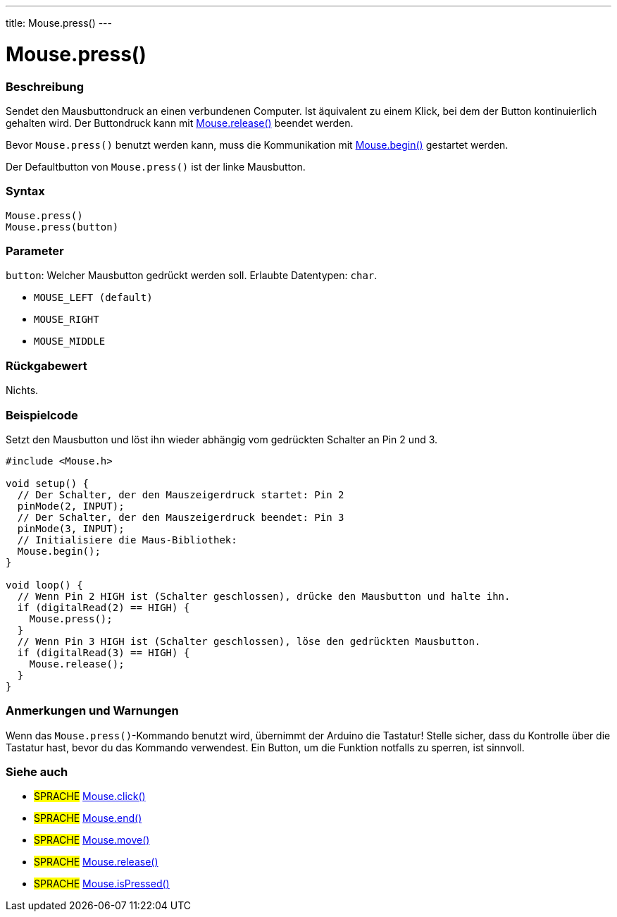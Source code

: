 ---
title: Mouse.press()
---




= Mouse.press()


// OVERVIEW SECTION STARTS
[#overview]
--

[float]
=== Beschreibung
Sendet den Mausbuttondruck an einen verbundenen Computer. Ist äquivalent zu einem Klick, bei dem der Button kontinuierlich gehalten wird.
Der Buttondruck kann mit link:../mouserelease[Mouse.release()] beendet werden.

Bevor `Mouse.press()` benutzt werden kann, muss die Kommunikation mit link:../mousebegin[Mouse.begin()] gestartet werden.

Der Defaultbutton von `Mouse.press()` ist der linke Mausbutton.
[%hardbreaks]


[float]
=== Syntax
`Mouse.press()` +
`Mouse.press(button)`


[float]
=== Parameter
`button`: Welcher Mausbutton gedrückt werden soll. Erlaubte Datentypen: `char`.

* `MOUSE_LEFT (default)`
* `MOUSE_RIGHT`
* `MOUSE_MIDDLE`


[float]
=== Rückgabewert
Nichts.

--
// OVERVIEW SECTION ENDS




// HOW TO USE SECTION STARTS
[#howtouse]
--

[float]
=== Beispielcode
// Beschreibe, worum es im Beispielcode geht und füge relevanten Code hinzu.   ►►►►► DIESER ABSCHNITT IST VERPFLICHTEND ◄◄◄◄◄
Setzt den Mausbutton und löst ihn wieder abhängig vom gedrückten Schalter an Pin 2 und 3.

[source,arduino]
----
#include <Mouse.h>

void setup() {
  // Der Schalter, der den Mauszeigerdruck startet: Pin 2
  pinMode(2, INPUT);
  // Der Schalter, der den Mauszeigerdruck beendet: Pin 3
  pinMode(3, INPUT);
  // Initialisiere die Maus-Bibliothek:
  Mouse.begin();
}

void loop() {
  // Wenn Pin 2 HIGH ist (Schalter geschlossen), drücke den Mausbutton und halte ihn.
  if (digitalRead(2) == HIGH) {
    Mouse.press();
  }
  // Wenn Pin 3 HIGH ist (Schalter geschlossen), löse den gedrückten Mausbutton.
  if (digitalRead(3) == HIGH) {
    Mouse.release();
  }
}
----
[%hardbreaks]

[float]
=== Anmerkungen und Warnungen
Wenn das `Mouse.press()`-Kommando benutzt wird, übernimmt der Arduino die Tastatur! Stelle sicher, dass du Kontrolle über die Tastatur hast, bevor du das Kommando verwendest.
Ein Button, um die Funktion notfalls zu sperren, ist sinnvoll.

--
// HOW TO USE SECTION ENDS


// SEE ALSO SECTION
[#see_also]
--

[float]
=== Siehe auch

[role="language"]
* #SPRACHE# link:../mouseclick[Mouse.click()]
* #SPRACHE# link:../mouseend[Mouse.end()]
* #SPRACHE# link:../mousemove[Mouse.move()]
* #SPRACHE# link:../mouserelease[Mouse.release()]
* #SPRACHE# link:../mouseispressed[Mouse.isPressed()]

--
// SEE ALSO SECTION ENDS

